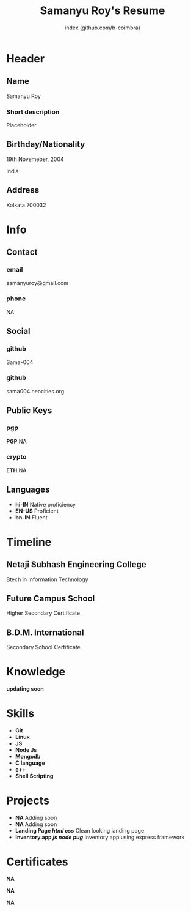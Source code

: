 #+OPTIONS: html-style:nil html-postamble:nil
#+AUTHOR: index (github.com/b-coimbra)
#+INFOJS_OPT: view:info toc:nil path:./lib/script.js
#+HTML_HEAD: <link rel="stylesheet" type="text/css" href="./lib/style.css" />
#+EXPORT_FILE_NAME: index.html
#+TITLE: Samanyu Roy's Resume

* Header
  :PROPERTIES:
  :HTML_CONTAINER_CLASS: header
  :END:

** Name
   :PROPERTIES:
   :HTML_CONTAINER_CLASS: person-name header-item
   :END:

   Samanyu Roy

*** Short description
	:PROPERTIES:
	:HTML_CONTAINER_CLASS: short-description
	:END:

    Placeholder

** Birthday/Nationality
   :PROPERTIES:
   :HTML_CONTAINER_CLASS: header-item birthday-nacionality
   :END:

   19th Novemeber, 2004

   India

** Address
   :PROPERTIES:
   :HTML_CONTAINER_CLASS: header-item address
   :END:

   Kolkata 700032

* Info
  :PROPERTIES:
  :HTML_CONTAINER_CLASS: info
  :HTML_HEADLINE_CLASS: info-title
  :END:

** Contact
   :PROPERTIES:
   :HTML_CONTAINER_CLASS: info-item contact
   :END:

*** email
	:PROPERTIES:
	:HTML_CONTAINER_CLASS: email info-description link
	:END:

	#+ATTR_HTML: :link mailto:samanyuroy@gmail.com
	samanyuroy@gmail.com

*** phone
	:PROPERTIES:
	:HTML_CONTAINER_CLASS: phone info-description link
	:END:

	#+ATTR_HTML: :link tel:+1234567890
	NA

** Social
   :PROPERTIES:
   :HTML_CONTAINER_CLASS: info-item social
   :END:

*** github
	:PROPERTIES:
	:HTML_CONTAINER_CLASS: github info-description link
	:END:

	#+ATTR_HTML: :link https://github.com/Sama-004
	Sama-004

*** github
	:PROPERTIES:
	:HTML_CONTAINER_CLASS: personal-website info-description link
	:END:

	#+ATTR_HTML: :link https://sama004.neocities.org/
	sama004.neocities.org
	
** Public Keys
   :PROPERTIES:
   :HTML_CONTAINER_CLASS: info-item public-keys
   :END:

*** pgp
	:PROPERTIES:
	:HTML_CONTAINER_CLASS: pgp info-description link
	:END:

	#+ATTR_HTML: :link https://github.com/b-coimbra.gpg
	*PGP* NA

*** crypto
    :PROPERTIES:
    :HTML_CONTAINER_CLASS: eth info-description link
    :END:

    #+ATTR_HTML: :link https://pastebin.com/raw/9KM8LSmc
    *ETH* NA
    
** Languages
   :PROPERTIES:
   :HTML_CONTAINER_CLASS: info-item languages
   :END:

   - *hi-IN* Native proficiency
   - *EN-US* Proficient
   - *bn-IN* Fluent

* Timeline
  :PROPERTIES:
  :HTML_CONTAINER_CLASS: timeline
  :END:

** Netaji Subhash Engineering College
	 :PROPERTIES:
	 :HTML_CONTAINER_CLASS: timeline-item education
	 :END:

	 #+ATTR_HTML: :date 2022 - Present
	 Btech in Information Technology

** Future Campus School
	 :PROPERTIES:
	 :HTML_CONTAINER_CLASS: timeline-item education
	 :END:

	 #+ATTR_HTML: :date 2021 - 2022
	 Higher Secondary Certificate

** B.D.M. International
	 :PROPERTIES:
	 :HTML_CONTAINER_CLASS: timeline-item education
	 :END:

	 #+ATTR_HTML: :date 2019 - 2020 
	 Secondary School Certificate

* Knowledge
  :PROPERTIES:
  :HTML_CONTAINER_CLASS: knowledge
  :END:
*updating soon*

* Skills
  :PROPERTIES:
  :CUSTOM_ID: skills
  :END:

  - *Git*
  - *Linux*
  - *JS*
  - *Node Js*
  - *Mongodb*
  - *C language*
  - *c++*
  - *Shell Scripting*

* Projects
  :PROPERTIES:
  :CUSTOM_ID: projects
  :END:

  - *NA* Adding soon
  - *NA* Adding soon
  - *Landing Page /html/ /css/* Clean looking landing page
  - *Inventory app /js/ /node/ /pug/* Inventory app using express framework

* Certificates
  :PROPERTIES:
  :CUSTOM_ID: certificates
  :END:

   #+ATTR_HTML: :certificate-rank gold
   *NA*

   #+ATTR_HTML: :certificate-rank silver :class not-acquired
   *NA*

   #+ATTR_HTML: :certificate-rank bronze :class not-acquired
   *NA*
   
